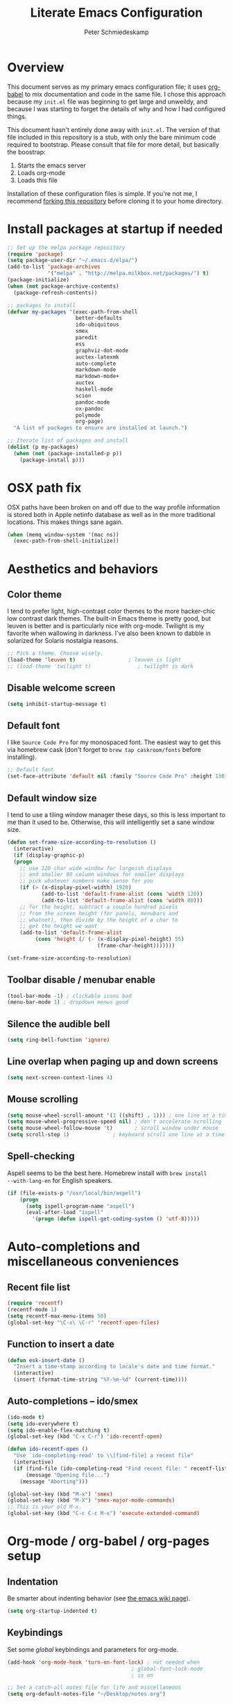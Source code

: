 #+TITLE: Literate Emacs Configuration
#+AUTHOR: Peter Schmiedeskamp
#+EMAIL: peter@thoughtspot.net

* Overview
This document serves as my primary emacs configuration file; it uses
[[http://orgmode.org/worg/org-contrib/babel/][org-babel]] to mix documentation and code in the same file. I chose this
approach because my ~init.el~ file was beginning to get large and
unweildy, and because I was starting to forget the details of why and
how I had configured things.

This document hasn't entirely done away with ~init.el~. The version of
that file included in this repository is a stub, with only the bare
minimum code required to bootstrap. Please consult that file for more
detail, but basically the boostrap:

1. Starts the emacs server
2. Loads org-mode
3. Loads this file

Installation of these configuration files is simple. If you're not me,
 I recommend [[https://help.github.com/articles/fork-a-repo/][forking this repository]] before cloning it to your home
 directory.

* Install packages at startup if needed

#+BEGIN_SRC emacs-lisp
  ;; Set up the melpa package repository
  (require 'package)
  (setq package-user-dir "~/.emacs.d/elpa/")
  (add-to-list 'package-archives
               '("melpa" . "http://melpa.milkbox.net/packages/") t)
  (package-initialize)
  (when (not package-archive-contents)
    (package-refresh-contents))

  ;; packages to install
  (defvar my-packages '(exec-path-from-shell
                        better-defaults
                        ido-ubiquitous
                        smex
                        paredit
                        ess
                        graphviz-dot-mode
                        auctex-latexmk
                        auto-complete
                        markdown-mode
                        markdown-mode+
                        auctex
                        haskell-mode
                        scion
                        pandoc-mode
                        ox-pandoc
                        polymode
                        org-page)
    "A list of packages to ensure are installed at launch.")

  ;; Iterate list of packages and install
  (dolist (p my-packages)
    (when (not (package-installed-p p))
      (package-install p)))
#+END_SRC

* OSX path fix
OSX paths have been broken on and off due to the way profile
information is stored both in Apple netinfo database as well as in the
more traditional locations. This makes things sane again.

#+BEGIN_SRC emacs-lisp
  (when (memq window-system '(mac ns))
    (exec-path-from-shell-initialize))
#+END_SRC

* Aesthetics and behaviors
** Color theme
I tend to prefer light, high-contrast color themes to the more
hacker-chic low contrast dark themes. The built-in Emacs theme is
pretty good, but leuven is better and is particularly nice with
org-mode. Twilight is my favorite when wallowing in darkness. I've
also been known to dabble in solarized for Solaris nostalgia reasons.

#+BEGIN_SRC emacs-lisp
  ;; Pick a theme. Choose wisely.
  (load-theme 'leuven t)                 ; leuven is light
  ;; (load-theme 'twilight t)               ; twilight is dark
#+END_SRC
** Disable welcome screen
#+BEGIN_SRC emacs-lisp
  (setq inhibit-startup-message t)
#+END_SRC
** Default font
I like =Source Code Pro= for my monospaced font. The easiest way to
get this via homebrew cask (don't forget to ~brew tap caskroom/fonts~
before installing).

#+BEGIN_SRC emacs-lisp
;; Default font
(set-face-attribute 'default nil :family "Source Code Pro" :height 130)
#+END_SRC

** Default window size
I tend to use a tiling window manager these days, so this is less
important to me than it used to be. Otherwise, this will intelligently
set a sane window size.

#+BEGIN_SRC emacs-lisp
(defun set-frame-size-according-to-resolution ()
  (interactive)
  (if (display-graphic-p)
  (progn
    ;; use 120 char wide window for largeish displays
    ;; and smaller 80 column windows for smaller displays
    ;; pick whatever numbers make sense for you
    (if (> (x-display-pixel-width) 1920)
           (add-to-list 'default-frame-alist (cons 'width 120))
           (add-to-list 'default-frame-alist (cons 'width 80)))
    ;; for the height, subtract a couple hundred pixels
    ;; from the screen height (for panels, menubars and
    ;; whatnot), then divide by the height of a char to
    ;; get the height we want
    (add-to-list 'default-frame-alist
         (cons 'height (/ (- (x-display-pixel-height) 55)
                             (frame-char-height)))))))

(set-frame-size-according-to-resolution)
#+END_SRC

** Toolbar disable / menubar enable
#+BEGIN_SRC emacs-lisp
(tool-bar-mode -1) ; clickable icons bad
(menu-bar-mode 1) ; dropdown menus good
#+END_SRC

** Silence the audible bell

#+BEGIN_SRC emacs-lisp
(setq ring-bell-function 'ignore)
#+END_SRC

** Line overlap when paging up and down screens

#+BEGIN_SRC emacs-lisp
(setq next-screen-context-lines 4)
#+END_SRC

** Mouse scrolling
#+BEGIN_SRC emacs-lisp
  (setq mouse-wheel-scroll-amount '(1 ((shift) . 1))) ; one line at a time
  (setq mouse-wheel-progressive-speed nil) ; don't accelerate scrolling
  (setq mouse-wheel-follow-mouse 't)       ; scroll window under mouse
  (setq scroll-step 1)              ; keyboard scroll one line at a time
#+END_SRC

** Spell-checking
Aspell seems to be the best here. Homebrew install with ~brew install
--with-lang-en~ for English speakers.
#+BEGIN_SRC emacs-lisp
(if (file-exists-p "/usr/local/bin/aspell")
    (progn
      (setq ispell-program-name "aspell")
      (eval-after-load "ispell"
        '(progn (defun ispell-get-coding-system () 'utf-8)))))
#+END_SRC

* Auto-completions and miscellaneous conveniences
** Recent file list
#+BEGIN_SRC emacs-lisp
(require 'recentf)
(recentf-mode 1)
(setq recentf-max-menu-items 50)
(global-set-key "\C-x\ \C-r" 'recentf-open-files)
#+END_SRC



** Function to insert a date
#+BEGIN_SRC emacs-lisp
(defun esk-insert-date ()
  "Insert a time-stamp according to locale's date and time format."
  (interactive)
  (insert (format-time-string "%Y-%m-%d" (current-time))))
#+END_SRC




** Auto-completions -- ido/smex
#+BEGIN_SRC emacs-lisp
  (ido-mode t)
  (setq ido-everywhere t)
  (setq ido-enable-flex-matching t)
  (global-set-key (kbd "C-x C-r") 'ido-recentf-open)

  (defun ido-recentf-open ()
    "Use `ido-completing-read' to \\[find-file] a recent file"
    (interactive)
    (if (find-file (ido-completing-read "Find recent file: " recentf-list))
        (message "Opening file...")
      (message "Aborting")))

  (global-set-key (kbd "M-x") 'smex)
  (global-set-key (kbd "M-X") 'smex-major-mode-commands)
  ;; This is your old M-x.
  (global-set-key (kbd "C-c C-c M-x") 'execute-extended-command)
#+END_SRC

* Org-mode / org-babel / org-pages setup

** Indentation
Be smarter about indenting behavior (see [[http://emacswiki.org/emacs/LineWrap][the emacs wiki page]]).
#+BEGIN_SRC emacs-lisp
  (setq org-startup-indented t)
#+END_SRC

** Keybindings
Set some /global/ keybindings and parameters for org-mode.
#+BEGIN_SRC emacs-lisp
  (add-hook 'org-mode-hook 'turn-on-font-lock) ; not needed when
                                          ; global-font-lock-mode
                                          ; is on

  ;; Set a catch-all notes file for life and miscellaneous
  (setq org-default-notes-file "~/Desktop/notes.org")

  ;; Global key bindings
  (define-key global-map "\C-cc" 'org-capture)
  (global-set-key "\C-cl" 'org-store-link)
  (global-set-key "\C-ca" 'org-agenda)
  (global-set-key "\C-cb" 'org-iswitchb)
#+END_SRC

** Babel config
#+BEGIN_SRC emacs-lisp
  ;; active Org Babel languages
  (org-babel-do-load-languages
   'org-babel-load-languages
   '((R . t)
     (emacs-lisp . t)
     ;; (julia . t)
     (dot . t)
     (sh . t)
     (latex . t)
     (python . t)
     (sql . t)
     (sqlite . t)
     (ditaa .t)))

  ;; Org babel inline images
  (add-hook 'org-babel-after-execute-hook 'org-display-inline-images)   
  (add-hook 'org-mode-hook 'org-display-inline-images)
  (setq org-confirm-babel-evaluate nil)

  ;; Enter dot-mode when editing graphviz dot files
  (add-to-list 'org-src-lang-modes (quote ("dot" . graphviz-dot)))

  ;; booktabs tables
  (setq org-export-latex-tables-hline "\\midrule")
  (setq org-export-latex-tables-tstart "\\toprule")
  (setq org-export-latex-tables-tend "\\bottomrule")
#+END_SRC

** Org-pages config
#+BEGIN_SRC emacs-lisp
  (require 'org-page)
  (setq op/repository-directory "~/Websites/pschmied.github.io/")
  (setq op/site-domain "http://www.thoughtspot.net/")
  (setq op/site-main-title "Peter Schmiedeskamp")
  (setq op/site-sub-title "Research interests, code, musings, and other bits and sundry")
  (setq op/theme-root-directory "~/Websites/org-page/themes/")

  (setq op/category-config-alist
    '(("blog" ;; this is the default configuration
      :show-meta t
      :show-comment nil
      :uri-generator op/generate-uri
      :uri-template "/blog/%y/%m/%d/%t/"
      :sort-by :date     ;; how to sort the posts
      :category-index nil) ;; generate category index or not
     ("index"
      :show-meta nil
      :show-comment nil
      :uri-generator op/generate-uri
      :uri-template "/"
      :sort-by :date
      :category-index nil)
     ("about"
      :show-meta nil
      :show-comment nil
      :uri-generator op/generate-uri
      :uri-template "/about/"
      :sort-by :date
      :category-index nil)
     ))
#+END_SRC

* ESS - Emacs Speaks Statistics (R, Julia)
#+BEGIN_SRC emacs-lisp
(require 'ess-site) ; load the package
#+END_SRC
** R
R works out of the box. Yay!

** Julia
#+BEGIN_SRC emacs-lisp
(setq inferior-julia-program-name "/opt/homebrew-cask/Caskroom/julia/0.3.2/Julia-0.3.2.app/Contents/Resources/julia/bin/julia")
#+END_SRC

* Python
This configuration assumes ipython is installed. This should probably
be revisited, as its been a while since I've looked into the "right"
way of doing things.

#+BEGIN_SRC emacs-lisp
(setq
 python-shell-interpreter "ipython"
 python-shell-interpreter-args ""
 python-shell-prompt-regexp "In \\[[0-9]+\\]: "
 python-shell-prompt-output-regexp "Out\\[[0-9]+\\]: "
 python-shell-completion-setup-code
   "from IPython.core.completerlib import module_completion"
 python-shell-completion-module-string-code
   "';'.join(module_completion('''%s'''))\n"
 python-shell-completion-string-code
   "';'.join(get_ipython().Completer.all_completions('''%s'''))\n")
#+END_SRC

* LaTeX / AucTeX
#+BEGIN_SRC emacs-lisp
(add-hook 'LaTeX-mode-hook 'visual-line-mode)
(add-hook 'LaTeX-mode-hook 'flyspell-mode)
(add-hook 'LaTeX-mode-hook 'LaTeX-math-mode)
(add-hook 'LaTeX-mode-hook 'orgtbl-mode)
;; Compile LaTeX to PDF by default
(add-hook 'TeX-mode-hook '(lambda () (setq TeX-command-default "LaTeXmk")))
(add-hook 'LaTeX-mode-hook '(lambda () (setq compile-command "latexmk -pdf")))
#+END_SRC
* Email 
This one was a bit involved to set up. In this repository is a
directory, =mu4e= that contains corresponding configuration files for
offlineimap and msmtp. These two programs do the heavy lifting for the
mu4e package. I've added a makefile to that directory which will copy
the dot-files into the right place (clearly this repository is
destined to be phased out in favor of a more comprehensive dot-files
setup).

In addition, mu must be built with ~--with-emacs~ option
in homebrew. Sometimes this build tries to build mu4e against the
emacs bundled with OSX. That's bad. Try setting the emacs environment
variable before getting started.

** Mailbox locations and message filing behaviors
#+BEGIN_SRC emacs-lisp
  (require 'mu4e)
  ;; don't save message to Sent Messages, Gmail/IMAP takes care of this
  (setq mu4e-sent-messages-behavior 'delete)
  ;; Gmail also has its own strategy for trash
  (setq mu4e-trash-messages-behavior 'delete)
  (setq mu4e-get-mail-command "/usr/local/bin/offlineimap")
  (setq mu4e-mu-binary "/usr/local/bin/mu")
  (setq mu4e-maildir "~/Mail") ;; top-level Maildir
  (setq mu4e-sent-folder "/LocalOnly/Sent") ; These are not really important
  (setq mu4e-drafts-folder "/LocalOnly/Drafts") ; as gmail does its own accounting
  (setq mu4e-trash-folder "/LocalOnly/Trash") ; these just shut up mu4e
  (setq mu4e-user-mail-address-list (list "peter@thoughtspot.net" "pschmied@uw.edu"))

  ;; Default accunt to send from
  (setq user-mail-address "peter@thoughtspot.net")
  ;; Don't think this is needed for most Gmail setups, as GMail archives
  ;; things by default, but this sets up smart refile locations if such
  ;; a thing becomes necessary.
  ;; (setq mu4e-refile-folder
  ;;       (lambda (msg)
  ;;         (cond
  ;;          ;; messages sent directly to me go to /archive
  ;;          ;; also `mu4e-user-mail-address-regexp' can be used
  ;;          ((mu4e-message-contact-field-matches msg :to "marius@gitorious")
  ;;           "/Gitorious/archive")
  ;;          ((mu4e-message-contact-field-matches msg :to "marius.mathiesen@gmail.com")
  ;;           "/Gmail/archive")
  ;;          ((mu4e-message-contact-field-matches msg :to "zmalltalker@zmalltalker.com")
  ;;           "/Gmail/archive")
  ;;          ((mu4e-message-contact-field-matches msg :to "marius@shortcut.no")
  ;;           "/Shortcut/archive")
  ;;          ;; everything else goes to /archive
  ;;          ;; important to have a catch-all at the end!
  ;;          (t  "/Gmail/archive"))))
#+END_SRC

** Keyboard shortcuts
#+BEGIN_SRC emacs-lisp
  ;; Shortcuts
  (setq mu4e-maildir-shortcuts
        '(("/Thoughtspot/INBOX" . ?t)
          ("/UW/INBOX" . ?u)))

  ;; Bookmarks (in addition to defaults)
  (add-to-list
   'mu4e-bookmarks
   '("maildir:/Thoughtspot/INBOX OR maildir:/UW/INBOX" "All Inboxes" ?a))

  (add-to-list
   'mu4e-bookmarks
   '("date:today..now AND NOT flag:trashed" "Today's messages"       ?t))
#+END_SRC

** Email signature
I like to disable message signatures by default, but you [[http://www.djcbsoftware.nl/code/mu/mu4e/Message-signatures.html][can still
insert the signature manually]] with =C-c C-w=.
#+BEGIN_SRC emacs-lisp
  (setq mu4e-compose-signature-auto-include nil)

  (setq mu4e-compose-signature
"
Peter Schmiedeskamp
PhD Student - Urban Planning
University of Washington
pschmied@uw.edu | http://www.thoughtspot.net
")
#+END_SRC

** Aesthetic / display options
#+BEGIN_SRC emacs-lisp
  ;; Use fancy chars
  (setq mu4e-use-fancy-chars t)

  ;; Try to display images in mu4e
  (setq
   mu4e-view-show-images t
   mu4e-view-image-max-width 800)

  ;; Date format
  (setq mu4e-headers-date-format "%d/%b/%Y %H:%M") 

  ;; Quitting mu4e
  (setq message-kill-buffer-on-exit t
        mu4e-confirm-quit nil)

  ;; Don't show duplicate messages in searches
  (setq mu4e-headers-skip-duplicates t)
#+END_SRC

** HTML mail handler
#+BEGIN_SRC emacs-lisp
  ;; Convert rich (HTML) mail to text---tried a lot of converters. Pandoc, FTW.
  (setq mu4e-html2text-command "pandoc -f html -t plain")
#+END_SRC


** Configure mail composition and sending

#+BEGIN_SRC emacs-lisp
  ;; sending mail
  (setq message-send-mail-function 'message-send-mail-with-sendmail
        sendmail-program "/usr/local/bin/msmtp"
        user-full-name "Peter Schmiedeskamp")

  ;; Borrowed from http://ionrock.org/emacs-email-and-mu.html
  ;; Choose account label to feed msmtp -a option based on From header
  ;; in Message buffer; This function must be added to
  ;; message-send-mail-hook for on-the-fly change of From address before
  ;; sending message since message-send-mail-hook is processed right
  ;; before sending message.
  (defun choose-msmtp-account ()
    (if (message-mail-p)
        (save-excursion
          (let*
              ((from (save-restriction
                       (message-narrow-to-headers)
                       (message-fetch-field "from")))
               (account
                (cond
                 ((string-match "peter@thoughtspot.net" from) "Thoughtspot")
                 ((string-match "pschmied@uw.edu" from) "UW")
                 ((string-match "pschmied@u.washington.edu" from) "UW"))))
            (setq message-sendmail-extra-arguments (list '"-a" account))))))
  (setq message-sendmail-envelope-from 'header)
  (add-hook 'message-send-mail-hook 'choose-msmtp-account)
  (add-to-list 'mu4e-bookmarks
               '("maildir:/Thoughtspot/inbox OR maildir:/UW/inbox flag:unread" "Today's news" ?z))

  ;; Reply to mail using the account that original message was sent to
  (add-hook 'mu4e-compose-pre-hook
            (defun my-set-from-address ()
              "Set the From address based on the To address of the original."
              (let ((msg mu4e-compose-parent-message)) ;; msg is shorter...
                (if msg
                    (setq user-mail-address
                          (cond
                           ((mu4e-message-contact-field-matches msg :to "peter@thoughtspot.net")
                            "peter@thoughtspot.net")
                           ((mu4e-message-contact-field-matches msg :to "pschmied@uw.edu")
                            "pschmied@uw.edu")
                           ((mu4e-message-contact-field-matches msg :to "pschmied@u.washington.edu")
                            "pschmied@uw.edu")
                           ((mu4e-message-contact-field-matches msg :cc "peter@thoughtspot.net")
                            "peter@thoughtspot.net")
                           ((mu4e-message-contact-field-matches msg :cc "pschmied@uw.edu")
                            "pschmied@uw.edu")
                           ((mu4e-message-contact-field-matches msg :cc "pschmied@u.washington.edu")
                            "pschmied@uw.edu")
                           (t "peter@thoughtspot.net")))))))

  ;; Turn on flyspell mode when typing
  (add-hook 'mu4e-compose-mode-hook
     (defun my-do-compose-stuff ()
        "My settings for message composition."
        (flyspell-mode)))
#+END_SRC
